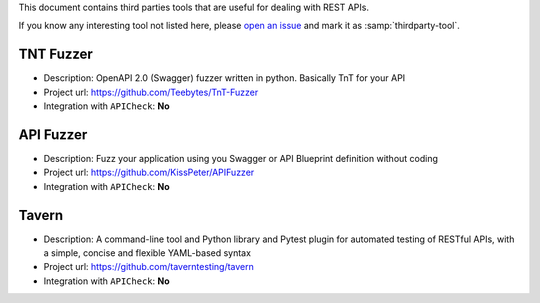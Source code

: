 This document contains third parties tools that are useful for dealing with REST APIs.

If you know any interesting tool not listed here, please `open an issue <https://github.com/BBVA/apicheck/issues>`_ and mark it as :samp:`thirdparty-tool`.

TNT Fuzzer
++++++++++

- Description: OpenAPI 2.0 (Swagger) fuzzer written in python. Basically TnT for your API
- Project url: https://github.com/Teebytes/TnT-Fuzzer
- Integration with ``APICheck``: **No**

API Fuzzer
++++++++++

- Description: Fuzz your application using you Swagger or API Blueprint definition without coding
- Project url: https://github.com/KissPeter/APIFuzzer
- Integration with ``APICheck``: **No**

Tavern
++++++

- Description: A command-line tool and Python library and Pytest plugin for automated testing of RESTful APIs, with a simple, concise and flexible YAML-based syntax
- Project url: https://github.com/taverntesting/tavern
- Integration with ``APICheck``: **No**
